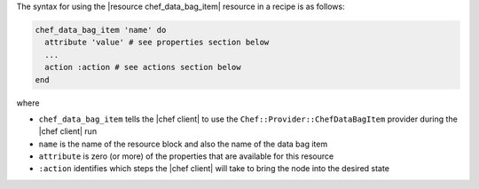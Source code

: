 .. The contents of this file are included in multiple topics.
.. This file should not be changed in a way that hinders its ability to appear in multiple documentation sets.

The syntax for using the |resource chef_data_bag_item| resource in a recipe is as follows:

.. code-block:: ruby

   chef_data_bag_item 'name' do
     attribute 'value' # see properties section below
     ...
     action :action # see actions section below
   end

where 

* ``chef_data_bag_item`` tells the |chef client| to use the ``Chef::Provider::ChefDataBagItem`` provider during the |chef client| run
* ``name`` is the name of the resource block and also the name of the data bag item
* ``attribute`` is zero (or more) of the properties that are available for this resource
* ``:action`` identifies which steps the |chef client| will take to bring the node into the desired state
